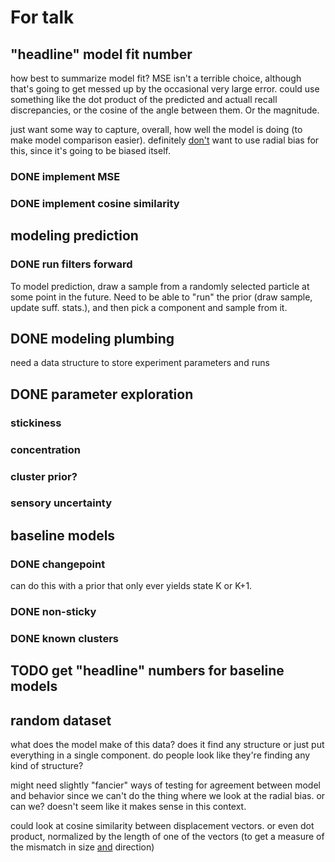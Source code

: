 * For talk
** "headline" model fit number
   how best to summarize model fit?  MSE isn't a terrible choice, although
   that's going to get messed up by the occasional very large error.  could use
   something like the dot product of the predicted and actuall recall
   discrepancies, or the cosine of the angle between them.  Or the magnitude.

   just want some way to capture, overall, how well the model is doing (to make
   model comparison easier).  definitely _don't_ want to use radial bias for
   this, since it's going to be biased itself.
*** DONE implement MSE
*** DONE implement cosine similarity
** modeling prediction
*** DONE run filters forward
    To model prediction, draw a sample from a randomly selected particle at some
    point in the future.  Need to be able to "run" the prior (draw sample,
    update suff. stats.), and then pick a component and sample from it.
** DONE modeling plumbing
   need a data structure to store experiment parameters and runs
** DONE parameter exploration
*** stickiness
*** concentration
*** cluster prior?
*** sensory uncertainty
** baseline models
*** DONE changepoint
    can do this with a prior that only ever yields state K or K+1.
*** DONE non-sticky
*** DONE known clusters
** TODO get "headline" numbers for baseline models
** random dataset
   what does the model make of this data?  does it find any structure or just
   put everything in a single component.  do people look like they're finding
   any kind of structure?  

   might need slightly "fancier" ways of testing for agreement between model and
   behavior since we can't do the thing where we look at the radial bias.  or
   can we?  doesn't seem like it makes sense in this context.

   could look at cosine similarity between displacement vectors.  or even dot
   product, normalized by the length of one of the vectors (to get a measure of
   the mismatch in size _and_ direction)
